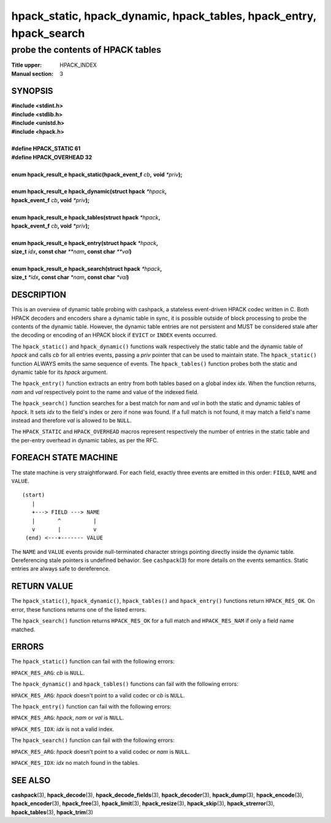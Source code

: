 .. Copyright (c) 2016-2017 Dridi Boukelmoune
.. All rights reserved.
..
.. Redistribution and use in source and binary forms, with or without
.. modification, are permitted provided that the following conditions
.. are met:
.. 1. Redistributions of source code must retain the above copyright
..    notice, this list of conditions and the following disclaimer.
.. 2. Redistributions in binary form must reproduce the above copyright
..    notice, this list of conditions and the following disclaimer in the
..    documentation and/or other materials provided with the distribution.
..
.. THIS SOFTWARE IS PROVIDED BY THE AUTHOR AND CONTRIBUTORS ``AS IS'' AND
.. ANY EXPRESS OR IMPLIED WARRANTIES, INCLUDING, BUT NOT LIMITED TO, THE
.. IMPLIED WARRANTIES OF MERCHANTABILITY AND FITNESS FOR A PARTICULAR PURPOSE
.. ARE DISCLAIMED.  IN NO EVENT SHALL AUTHOR OR CONTRIBUTORS BE LIABLE
.. FOR ANY DIRECT, INDIRECT, INCIDENTAL, SPECIAL, EXEMPLARY, OR CONSEQUENTIAL
.. DAMAGES (INCLUDING, BUT NOT LIMITED TO, PROCUREMENT OF SUBSTITUTE GOODS
.. OR SERVICES; LOSS OF USE, DATA, OR PROFITS; OR BUSINESS INTERRUPTION)
.. HOWEVER CAUSED AND ON ANY THEORY OF LIABILITY, WHETHER IN CONTRACT, STRICT
.. LIABILITY, OR TORT (INCLUDING NEGLIGENCE OR OTHERWISE) ARISING IN ANY WAY
.. OUT OF THE USE OF THIS SOFTWARE, EVEN IF ADVISED OF THE POSSIBILITY OF
.. SUCH DAMAGE.

====================================================================
hpack_static, hpack_dynamic, hpack_tables, hpack_entry, hpack_search
====================================================================

----------------------------------
probe the contents of HPACK tables
----------------------------------

:Title upper: HPACK_INDEX
:Manual section: 3

SYNOPSIS
========

| **#include <stdint.h>**
| **#include <stdlib.h>**
| **#include <unistd.h>**
| **#include <hpack.h>**
|
| **#define HPACK_STATIC   61**
| **#define HPACK_OVERHEAD 32**
|
| **enum hpack_result_e hpack_static(hpack_event_f** *cb*\ **,** \
    **void** *\*priv*\ **);**
|
| **enum hpack_result_e hpack_dynamic(struct hpack** *\*hpack*\ **,**
| **\     hpack_event_f** *cb*\ **, void** *\*priv*\ **);**
|
| **enum hpack_result_e hpack_tables(struct hpack** *\*hpack*\ **,**
| **\     hpack_event_f** *cb*\ **, void** *\*priv*\ **);**
|
| **enum hpack_result_e hpack_entry(struct hpack** *\*hpack*\ **,**
| **\     size_t** *idx*\ **, const char** *\*\*nam*\ **, const char** \
    *\*\*val*\ **)**
|
| **enum hpack_result_e hpack_search(struct hpack** *\*hpack*\ **,**
| **\     size_t** *\*idx*\ **, const char** *\*nam*\ **, const char** \
    *\*val*\ **)**

DESCRIPTION
===========

This is an overview of dynamic table probing with cashpack, a stateless
event-driven HPACK codec written in C. Both HPACK decoders and encoders share
a dynamic table in sync, it is possible outside of block processing to probe
the contents of the dynamic table. However, the dynamic table entries are not
persistent and MUST be considered stale after the decoding or encoding of an
HPACK block if ``EVICT`` or ``INDEX`` events occurred.

The ``hpack_static()`` and ``hpack_dynamic()`` functions walk respectively the
static table and the dynamic table of *hpack* and calls *cb* for all entries
events, passing a *priv* pointer that can be used to maintain state. The
``hpack_static()`` function ALWAYS emits the same sequence of events. The
``hpack_tables()`` function probes both the static and dynamic table for its
*hpack* argument.

The ``hpack_entry()`` function extracts an entry from both tables based on a
global index *idx*. When the function returns, *nam* and *val* respectively
point to the name and value of the indexed field.

The ``hpack_search()`` function searches for a best match for *nam* and *val*
in both the static and dynamic tables of *hpack*. It sets *idx* to the field's
index or zero if none was found. If a full match is not found, it may match
a field's name instead and therefore *val* is allowed to be ``NULL``.

The ``HPACK_STATIC`` and ``HPACK_OVERHEAD`` macros represent respectively the
number of entries in the static table and the per-entry overhead in dynamic
tables, as per the RFC.

FOREACH STATE MACHINE
=====================

The state machine is very straightforward. For each field, exactly three
events are emitted in this order: ``FIELD``, ``NAME`` and ``VALUE``.

::

    (start)
       |
       +---> FIELD ---> NAME
       |       ^          |
       v       |          v
     (end) <---+------- VALUE

The ``NAME`` and ``VALUE`` events provide null-terminated character strings
pointing directly inside the dynamic table. Dereferencing stale pointers is
undefined behavior. See ``cashpack``\ (3) for more details on the events
semantics. Static entries are always safe to dereference.

RETURN VALUE
============

The ``hpack_static()``, ``hpack_dynamic()``, ``hpack_tables()`` and
``hpack_entry()`` functions return ``HPACK_RES_OK``.  On error, these
functions returns one of the listed errors.

The ``hpack_search()`` function returns ``HPACK_RES_OK`` for a full match
and ``HPACK_RES_NAM`` if only a field name matched.

ERRORS
======

The ``hpack_static()`` function can fail with the following errors:

``HPACK_RES_ARG``: *cb* is ``NULL``.

The ``hpack_dynamic()`` and ``hpack_tables()`` functions can fail with the
following errors:

``HPACK_RES_ARG``: *hpack* doesn't point to a valid codec or *cb* is ``NULL``.

The ``hpack_entry()`` function can fail with the following errors:

``HPACK_RES_ARG``: *hpack*, *nam* or *val* is ``NULL``.

``HPACK_RES_IDX``: *idx* is not a valid index.

The ``hpack_search()`` function can fail with the following errors:

``HPACK_RES_ARG``: *hpack* doesn't point to a valid codec or *nam* is
``NULL``.

``HPACK_RES_IDX``: *idx* no match found in the tables.

SEE ALSO
========

**cashpack**\(3),
**hpack_decode**\(3),
**hpack_decode_fields**\(3),
**hpack_decoder**\(3),
**hpack_dump**\(3),
**hpack_encode**\(3),
**hpack_encoder**\(3),
**hpack_free**\(3),
**hpack_limit**\(3),
**hpack_resize**\(3),
**hpack_skip**\(3),
**hpack_strerror**\(3),
**hpack_tables**\(3),
**hpack_trim**\(3)
